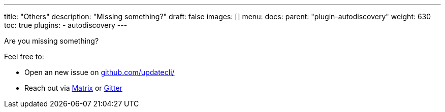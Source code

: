 ---
title: "Others"
description: "Missing something?"
draft: false
images: []
menu:
  docs:
    parent: "plugin-autodiscovery"
weight: 630 
toc: true
plugins:
  - autodiscovery
---

Are you missing something?

Feel free to:

- Open an new issue on link://github.com/updatecli/issues/new/choose[github.com/updatecli/]
- Reach out via link://matrix.to/#/#Updatecli_community:gitter.im[Matrix] or link://gitter.im/Updatecli/community?utm_source=share-link&utm_medium=link&utm_campaign=share-link[Gitter]
